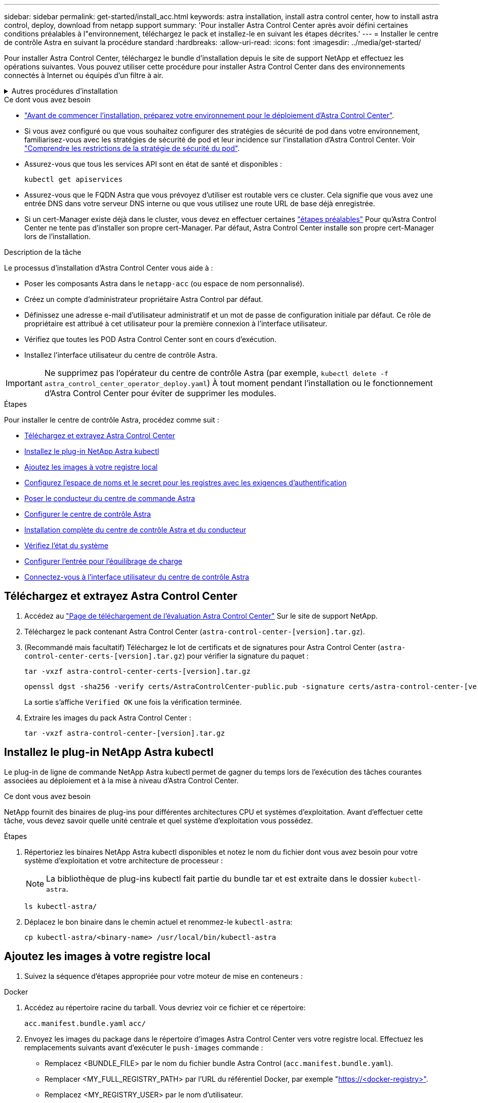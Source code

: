 ---
sidebar: sidebar 
permalink: get-started/install_acc.html 
keywords: astra installation, install astra control center, how to install astra control, deploy, download from netapp support 
summary: 'Pour installer Astra Control Center après avoir défini certaines conditions préalables à l"environnement, téléchargez le pack et installez-le en suivant les étapes décrites.' 
---
= Installer le centre de contrôle Astra en suivant la procédure standard
:hardbreaks:
:allow-uri-read: 
:icons: font
:imagesdir: ../media/get-started/


[role="lead"]
Pour installer Astra Control Center, téléchargez le bundle d'installation depuis le site de support NetApp et effectuez les opérations suivantes. Vous pouvez utiliser cette procédure pour installer Astra Control Center dans des environnements connectés à Internet ou équipés d'un filtre à air.

.Autres procédures d'installation
[%collapsible]
====
* *Installer avec RedHat OpenShift OperatorHub*: Utilisez ceci link:../get-started/acc_operatorhub_install.html["autre procédure"] Pour installer Astra Control Center sur OpenShift à l'aide d'OperatorHub.
* *Installer dans le Cloud public avec Cloud Volumes ONTAP backend*: Utiliser link:../get-started/install_acc-cvo.html["ces procédures"] Pour installer Astra Control Center dans Amazon Web Services (AWS), Google Cloud Platform (GCP) ou Microsoft Azure avec un système de stockage principal Cloud Volumes ONTAP.


====
.Ce dont vous avez besoin
* link:requirements.html["Avant de commencer l'installation, préparez votre environnement pour le déploiement d'Astra Control Center"].
* Si vous avez configuré ou que vous souhaitez configurer des stratégies de sécurité de pod dans votre environnement, familiarisez-vous avec les stratégies de sécurité de pod et leur incidence sur l'installation d'Astra Control Center. Voir link:../concepts/understand-pod-security.html["Comprendre les restrictions de la stratégie de sécurité du pod"].
* Assurez-vous que tous les services API sont en état de santé et disponibles :
+
[source, console]
----
kubectl get apiservices
----
* Assurez-vous que le FQDN Astra que vous prévoyez d'utiliser est routable vers ce cluster. Cela signifie que vous avez une entrée DNS dans votre serveur DNS interne ou que vous utilisez une route URL de base déjà enregistrée.
* Si un cert-Manager existe déjà dans le cluster, vous devez en effectuer certaines link:../get-started/cert-manager-prereqs.html["étapes préalables"] Pour qu'Astra Control Center ne tente pas d'installer son propre cert-Manager. Par défaut, Astra Control Center installe son propre cert-Manager lors de l'installation.


.Description de la tâche
Le processus d'installation d'Astra Control Center vous aide à :

* Poser les composants Astra dans le `netapp-acc` (ou espace de nom personnalisé).
* Créez un compte d'administrateur propriétaire Astra Control par défaut.
* Définissez une adresse e-mail d'utilisateur administratif et un mot de passe de configuration initiale par défaut. Ce rôle de propriétaire est attribué à cet utilisateur pour la première connexion à l'interface utilisateur.
* Vérifiez que toutes les POD Astra Control Center sont en cours d'exécution.
* Installez l'interface utilisateur du centre de contrôle Astra.



IMPORTANT: Ne supprimez pas l'opérateur du centre de contrôle Astra (par exemple, `kubectl delete -f astra_control_center_operator_deploy.yaml`) À tout moment pendant l'installation ou le fonctionnement d'Astra Control Center pour éviter de supprimer les modules.

.Étapes
Pour installer le centre de contrôle Astra, procédez comme suit :

* <<Téléchargez et extrayez Astra Control Center>>
* <<Installez le plug-in NetApp Astra kubectl>>
* <<Ajoutez les images à votre registre local>>
* <<Configurez l'espace de noms et le secret pour les registres avec les exigences d'authentification>>
* <<Poser le conducteur du centre de commande Astra>>
* <<Configurer le centre de contrôle Astra>>
* <<Installation complète du centre de contrôle Astra et du conducteur>>
* <<Vérifiez l'état du système>>
* <<Configurer l'entrée pour l'équilibrage de charge>>
* <<Connectez-vous à l'interface utilisateur du centre de contrôle Astra>>




== Téléchargez et extrayez Astra Control Center

. Accédez au https://mysupport.netapp.com/site/downloads/evaluation/astra-control-center["Page de téléchargement de l'évaluation Astra Control Center"^] Sur le site de support NetApp.
. Téléchargez le pack contenant Astra Control Center (`astra-control-center-[version].tar.gz`).
. (Recommandé mais facultatif) Téléchargez le lot de certificats et de signatures pour Astra Control Center (`astra-control-center-certs-[version].tar.gz`) pour vérifier la signature du paquet :
+
[source, console]
----
tar -vxzf astra-control-center-certs-[version].tar.gz
----
+
[source, console]
----
openssl dgst -sha256 -verify certs/AstraControlCenter-public.pub -signature certs/astra-control-center-[version].tar.gz.sig astra-control-center-[version].tar.gz
----
+
La sortie s'affiche `Verified OK` une fois la vérification terminée.

. Extraire les images du pack Astra Control Center :
+
[source, console]
----
tar -vxzf astra-control-center-[version].tar.gz
----




== Installez le plug-in NetApp Astra kubectl

Le plug-in de ligne de commande NetApp Astra kubectl permet de gagner du temps lors de l'exécution des tâches courantes associées au déploiement et à la mise à niveau d'Astra Control Center.

.Ce dont vous avez besoin
NetApp fournit des binaires de plug-ins pour différentes architectures CPU et systèmes d'exploitation. Avant d'effectuer cette tâche, vous devez savoir quelle unité centrale et quel système d'exploitation vous possédez.

.Étapes
. Répertoriez les binaires NetApp Astra kubectl disponibles et notez le nom du fichier dont vous avez besoin pour votre système d'exploitation et votre architecture de processeur :
+

NOTE: La bibliothèque de plug-ins kubectl fait partie du bundle tar et est extraite dans le dossier `kubectl-astra`.

+
[source, console]
----
ls kubectl-astra/
----
. Déplacez le bon binaire dans le chemin actuel et renommez-le `kubectl-astra`:
+
[source, console]
----
cp kubectl-astra/<binary-name> /usr/local/bin/kubectl-astra
----




== Ajoutez les images à votre registre local

. Suivez la séquence d'étapes appropriée pour votre moteur de mise en conteneurs :


[role="tabbed-block"]
====
.Docker
--
. Accédez au répertoire racine du tarball. Vous devriez voir ce fichier et ce répertoire:
+
`acc.manifest.bundle.yaml`
`acc/`

. Envoyez les images du package dans le répertoire d'images Astra Control Center vers votre registre local. Effectuez les remplacements suivants avant d'exécuter le `push-images` commande :
+
** Remplacez <BUNDLE_FILE> par le nom du fichier bundle Astra Control (`acc.manifest.bundle.yaml`).
** Remplacer <MY_FULL_REGISTRY_PATH> par l'URL du référentiel Docker, par exemple "https://<docker-registry>"[].
** Remplacez <MY_REGISTRY_USER> par le nom d'utilisateur.
** Remplacez <MY_REGISTRY_TOKEN> par un jeton autorisé pour le registre.
+
[source, console]
----
kubectl astra packages push-images -m <BUNDLE_FILE> -r <MY_FULL_REGISTRY_PATH> -u <MY_REGISTRY_USER> -p <MY_REGISTRY_TOKEN>
----




--
.Podman
--
. Accédez au répertoire racine du tarball. Vous devriez voir ce fichier et ce répertoire:
+
`acc.manifest.bundle.yaml`
`acc/`

. Connectez-vous à votre registre :
+
[source, console]
----
podman login <YOUR_REGISTRY>
----
. Préparez et exécutez l'un des scripts suivants qui est personnalisé pour la version de Podman que vous utilisez. Remplacez <MY_FULL_REGISTRY_PATH> par l'URL de votre référentiel qui inclut tous les sous-répertoires.
+
[source, subs="specialcharacters,quotes"]
----
*Podman 4*
----
+
[source, console]
----
export REGISTRY=<MY_FULL_REGISTRY_PATH>
export PACKAGENAME=acc
export PACKAGEVERSION=22.11.0-82
export DIRECTORYNAME=acc
for astraImageFile in $(ls ${DIRECTORYNAME}/images/*.tar) ; do
astraImage=$(podman load --input ${astraImageFile} | sed 's/Loaded image: //')
astraImageNoPath=$(echo ${astraImage} | sed 's:.*/::')
podman tag ${astraImage} ${REGISTRY}/netapp/astra/${PACKAGENAME}/${PACKAGEVERSION}/${astraImageNoPath}
podman push ${REGISTRY}/netapp/astra/${PACKAGENAME}/${PACKAGEVERSION}/${astraImageNoPath}
done
----
+
[source, subs="specialcharacters,quotes"]
----
*Podman 3*
----
+
[source, console]
----
export REGISTRY=<MY_FULL_REGISTRY_PATH>
export PACKAGENAME=acc
export PACKAGEVERSION=22.11.0-82
export DIRECTORYNAME=acc
for astraImageFile in $(ls ${DIRECTORYNAME}/images/*.tar) ; do
astraImage=$(podman load --input ${astraImageFile} | sed 's/Loaded image(s): //')
astraImageNoPath=$(echo ${astraImage} | sed 's:.*/::')
podman tag ${astraImage} ${REGISTRY}/netapp/astra/${PACKAGENAME}/${PACKAGEVERSION}/${astraImageNoPath}
podman push ${REGISTRY}/netapp/astra/${PACKAGENAME}/${PACKAGEVERSION}/${astraImageNoPath}
done
----
+

NOTE: Le chemin d'accès à l'image que le script crée doit ressembler aux éléments suivants, selon la configuration de votre registre : `https://netappdownloads.jfrog.io/docker-astra-control-prod/netapp/astra/acc/22.11.0-82/image:version`



--
====


== Configurez l'espace de noms et le secret pour les registres avec les exigences d'authentification

. Exporter le KUBECONFIG pour le groupe hôte du centre de contrôle Astra :
+
[source, console]
----
export KUBECONFIG=[file path]
----
+

NOTE: Avant de terminer l'installation, assurez-vous que votre KUBECONFIG pointe vers le groupe d'instruments où vous souhaitez installer le centre de contrôle Astra. Le KUBECONFIG ne peut contenir qu'un seul contexte.

. Si vous utilisez un registre qui nécessite une authentification, vous devez procéder comme suit :
+
.. Créer le `netapp-acc-operator` espace de noms :
+
[source, console]
----
kubectl create ns netapp-acc-operator
----
+
Réponse :

+
[listing]
----
namespace/netapp-acc-operator created
----
.. Créez un secret pour le `netapp-acc-operator` espace de noms. Ajoutez des informations sur Docker et exécutez la commande suivante :
+

NOTE: Le paramètre fictif `your_registry_path` doit correspondre à l'emplacement des images que vous avez téléchargées précédemment (par exemple, `[Registry_URL]/netapp/astra/astracc/22.11.0-82`).

+
[source, console]
----
kubectl create secret docker-registry astra-registry-cred -n netapp-acc-operator --docker-server=[your_registry_path] --docker-username=[username] --docker-password=[token]
----
+
Exemple de réponse :

+
[listing]
----
secret/astra-registry-cred created
----
+

NOTE: Si vous supprimez l'espace de noms après la génération du secret, recréez l'espace de noms, puis régénérez le secret pour l'espace de noms.

.. Créer le `netapp-acc` (ou espace de nom personnalisé).
+
[source, console]
----
kubectl create ns [netapp-acc or custom namespace]
----
+
Exemple de réponse :

+
[listing]
----
namespace/netapp-acc created
----
.. Créez un secret pour le `netapp-acc` (ou espace de nom personnalisé). Ajoutez des informations sur Docker et exécutez la commande suivante :
+
[source, console]
----
kubectl create secret docker-registry astra-registry-cred -n [netapp-acc or custom namespace] --docker-server=[your_registry_path] --docker-username=[username] --docker-password=[token]
----
+
Réponse

+
[listing]
----
secret/astra-registry-cred created
----






== Poser le conducteur du centre de commande Astra

. Modifier le répertoire :
+
[source, console]
----
cd manifests
----
. Modifiez le YAML de déploiement de l'opérateur Astra Control Center (`astra_control_center_operator_deploy.yaml`) pour faire référence à votre registre local et à votre secret.
+
[source, console]
----
vim astra_control_center_operator_deploy.yaml
----
+

NOTE: Un échantillon annoté YAML suit ces étapes.

+
.. Si vous utilisez un registre qui nécessite une authentification, remplacez la ligne par défaut de `imagePullSecrets: []` avec les éléments suivants :
+
[source, console]
----
imagePullSecrets:
- name: astra-registry-cred
----
.. Changer `[your_registry_path]` pour le `kube-rbac-proxy` image dans le chemin du registre où vous avez poussé les images dans un <<Ajoutez les images à votre registre local,étape précédente>>.
.. Changer `[your_registry_path]` pour le `acc-operator-controller-manager` image dans le chemin du registre où vous avez poussé les images dans un <<Ajoutez les images à votre registre local,étape précédente>>.
+
[source, subs="specialcharacters,quotes"]
----
*astra_control_center_operator_deploy.yaml*
----
+
[listing, subs="+quotes"]
----
apiVersion: apps/v1
kind: Deployment
metadata:
  labels:
    control-plane: controller-manager
  name: acc-operator-controller-manager
  namespace: netapp-acc-operator
spec:
  replicas: 1
  selector:
    matchLabels:
      control-plane: controller-manager
  strategy:
    type: Recreate
  template:
    metadata:
      labels:
        control-plane: controller-manager
    spec:
      containers:
      - args:
        - --secure-listen-address=0.0.0.0:8443
        - --upstream=http://127.0.0.1:8080/
        - --logtostderr=true
        - --v=10
        *image: [your_registry_path]/kube-rbac-proxy:v4.8.0*
        name: kube-rbac-proxy
        ports:
        - containerPort: 8443
          name: https
      - args:
        - --health-probe-bind-address=:8081
        - --metrics-bind-address=127.0.0.1:8080
        - --leader-elect
        env:
        - name: ACCOP_LOG_LEVEL
          value: "2"
        - name: ACCOP_HELM_INSTALLTIMEOUT
          value: 5m
        *image: [your_registry_path]/acc-operator:[version x.y.z]*
        imagePullPolicy: IfNotPresent
        livenessProbe:
          httpGet:
            path: /healthz
            port: 8081
          initialDelaySeconds: 15
          periodSeconds: 20
        name: manager
        readinessProbe:
          httpGet:
            path: /readyz
            port: 8081
          initialDelaySeconds: 5
          periodSeconds: 10
        resources:
          limits:
            cpu: 300m
            memory: 750Mi
          requests:
            cpu: 100m
            memory: 75Mi
        securityContext:
          allowPrivilegeEscalation: false
      *imagePullSecrets: []*
      securityContext:
        runAsUser: 65532
      terminationGracePeriodSeconds: 10
----


. Poser le conducteur du centre de commande Astra :
+
[source, console]
----
kubectl apply -f astra_control_center_operator_deploy.yaml
----
+
Exemple de réponse :

+
[listing]
----
namespace/netapp-acc-operator created
customresourcedefinition.apiextensions.k8s.io/astracontrolcenters.astra.netapp.io created
role.rbac.authorization.k8s.io/acc-operator-leader-election-role created
clusterrole.rbac.authorization.k8s.io/acc-operator-manager-role created
clusterrole.rbac.authorization.k8s.io/acc-operator-metrics-reader created
clusterrole.rbac.authorization.k8s.io/acc-operator-proxy-role created
rolebinding.rbac.authorization.k8s.io/acc-operator-leader-election-rolebinding created
clusterrolebinding.rbac.authorization.k8s.io/acc-operator-manager-rolebinding created
clusterrolebinding.rbac.authorization.k8s.io/acc-operator-proxy-rolebinding created
configmap/acc-operator-manager-config created
service/acc-operator-controller-manager-metrics-service created
deployment.apps/acc-operator-controller-manager created
----
. Vérifiez que les pods sont en cours d'exécution :
+
[source, console]
----
kubectl get pods -n netapp-acc-operator
----




== Configurer le centre de contrôle Astra

. Modifiez le fichier de ressources personnalisées (CR) Astra Control Center (`astra_control_center.yaml`) Pour créer des comptes, AutoSupport, registre et autres configurations nécessaires :
+

NOTE: Pour les personnalisations supplémentaires, familiarisez-vous avec tous link:../get-started/acc_cluster_cr_options.html["Les options CR et leurs valeurs potentielles"^] Pour vous assurer de déployer le centre de contrôle Astra correctement pour votre environnement.

+
[source, console]
----
vim astra_control_center.yaml
----
+

NOTE: Un échantillon annoté YAML suit ces étapes.

+
.. *AccountName*: Changer le `accountName` chaîne du nom que vous souhaitez associer au compte.
.. *AstraAddress*: Changer `astraAddress` Chaîne sur le FQDN (recommandé) ou l'adresse IP que vous souhaitez utiliser dans votre navigateur pour accéder à Astra Control Center. Il s'agit du même nom de domaine complet ou adresse IP que celui que vous avez fourni à partir de votre équilibreur de charge lorsque vous avez terminé link:requirements.html["Exigences du centre de contrôle Astra"].
+

NOTE: Ne pas utiliser `http://` ou `https://` dans l'adresse. Copier ce FQDN pour l'utiliser dans un <<Connectez-vous à l'interface utilisateur du centre de contrôle Astra,plus tard>>.

.. *AutoSupport*: Changer `enrolled` Pour AutoSupport à `false` pour les sites sans connexion internet ou sans conservation `true` pour les sites connectés.
.. *Email*: Changer `email` chaîne à l'adresse d'administrateur initiale par défaut. Copiez cette adresse e-mail pour l'utiliser dans un <<Connectez-vous à l'interface utilisateur du centre de contrôle Astra,plus tard>>.
.. * (Facultatif) Prénom et Nom* : ajoutez un prénom `firstName` et nom `lastName` de l'utilisateur associé au compte. Vous pouvez effectuer cette étape maintenant ou plus tard dans l'interface utilisateur.
.. *ImageRegistry*: Changement `[your_registry_path]` vers le chemin du registre où vous avez poussé les images dans le <<Poser le conducteur du centre de commande Astra,étape précédente>>.
+

IMPORTANT: Si vous utilisez un registre qui ne requiert pas d'autorisation, vous devez supprimer le `secret` ligne comprise entre `imageRegistry` sinon, l'installation échouera.

.. *(Facultatif) storageClass*: Changer `storageClass` Valeur ajoutée du statut « ontap-Gold » à une autre ressource de stockage Trident, selon les besoins de votre installation. Lancer la commande `kubectl get sc` pour déterminer vos classes de stockage configurées existantes.
.. *IngressType*: Utilisez l'un des types d'entrée suivants:
+
*** *Générique* (`ingressType: "Generic"`) (Par défaut)
+
Utilisez cette option si vous avez un autre contrôleur d'entrée en service ou si vous préférez utiliser votre propre contrôleur d'entrée. Après le déploiement du centre de contrôle Astra, vous devez configurer le link:../get-started/install_acc.html#set-up-ingress-for-load-balancing["contrôleur d'entrée"] Pour exposer Astra Control Center avec une URL.

*** *AccTraefik* (`ingressType: "AccTraefik"`)
+
Utilisez cette option lorsque vous préférez ne pas configurer de contrôleur d'entrée. Ceci déploie le centre de contrôle Astra `traefik` Passerelle en tant que service de type Kubernetes LoadBalancer.

+
Le centre de contrôle Astra utilise un service de type « équilibreur de charge » (`svc/traefik` Dans l'espace de noms du centre de contrôle Astra), et exige qu'il se voit attribuer une adresse IP externe accessible. Si des équilibreurs de charge sont autorisés dans votre environnement et que vous n'en avez pas encore configuré, vous pouvez utiliser MetalLB ou un autre équilibreur de charge de service externe pour attribuer une adresse IP externe au service. Dans la configuration du serveur DNS interne, pointez le nom DNS choisi pour Astra Control Center vers l'adresse IP à équilibrage de charge.

+

NOTE: Pour plus de détails sur le type de service « LoadBalancer » et l'entrée, voir link:../get-started/requirements.html["De formation"].



.. *crds* : si vous utilisez un cert-Manager externe, changez `externalCertManager` à `true`. La valeur par défaut `false` Provoque l'installation d'Astra Control Center, son propre responsable de certificat, au cours de l'installation.




[source, subs="specialcharacters,quotes"]
----
*astra_control_center.yaml*
----
[listing, subs="+quotes"]
----
apiVersion: astra.netapp.io/v1
kind: AstraControlCenter
metadata:
  name: astra
spec:
  *accountName: "Example"*
  astraVersion: "ASTRA_VERSION"
  *astraAddress: "astra.example.com"*
  autoSupport:
    *enrolled: true*
  *email: "[admin@example.com]"*
  *firstName: "SRE"*
  *lastName: "Admin"*
  imageRegistry:
    *name: "[your_registry_path]"*
    *secret: "astra-registry-cred"*
  *storageClass: "ontap-gold"*
  volumeReclaimPolicy: "Retain"
  *ingressType: "Generic"*
  astraResourcesScaler: "Default"
  additionalValues: {}
  crds:
    externalTraefik: false
    *externalCertManager: false*
----


== Installation complète du centre de contrôle Astra et du conducteur

. Si vous ne l'avez pas déjà fait dans une étape précédente, créez le `netapp-acc` (ou personnalisée) espace de noms :
+
[source, console]
----
kubectl create ns [netapp-acc or custom namespace]
----
+
Exemple de réponse :

+
[listing]
----
namespace/netapp-acc created
----
. Poser le centre de contrôle Astra dans le `netapp-acc` (ou votre espace de noms personnalisé) :
+
[source, console]
----
kubectl apply -f astra_control_center.yaml -n [netapp-acc or custom namespace]
----
+
Exemple de réponse :

+
[listing]
----
astracontrolcenter.astra.netapp.io/astra created
----




== Vérifiez l'état du système

Vous pouvez vérifier l'état du système à l'aide des commandes kubectl. Si vous préférez utiliser OpenShift, vous pouvez utiliser des commandes oc comparables pour les étapes de vérification.

.Étapes
. Vérifiez que tous les composants du système sont correctement installés.
+
[source, console]
----
kubectl get pods -n [netapp-acc or custom namespace]
----
+
Chaque pod doit avoir un statut de `Running`. Le déploiement des modules du système peut prendre plusieurs minutes.

+
.Exemple de réponse
[%collapsible]
====
[listing, subs="+quotes"]
----
NAME                                       READY   STATUS    RESTARTS        AGE
acc-helm-repo-76d8d845c9-ggds2             1/1     Running   0               14m
activity-6cc67ff9f4-z48mr                  1/1     Running   2 (8m32s ago)   9m
api-token-authentication-7s67v             1/1     Running   0               8m56s
api-token-authentication-bplb4             1/1     Running   0               8m56s
api-token-authentication-p2c9z             1/1     Running   0               8m56s
asup-6cdfbc6795-md8vn                      1/1     Running   0               9m14s
authentication-9477567db-8hnc9             1/1     Running   0               7m4s
bucketservice-f4dbdfcd6-wqzkw              1/1     Running   0               8m48s
cert-manager-bb756c7c4-wm2cv               1/1     Running   0               14m
cert-manager-cainjector-c9bb86786-8wrf5    1/1     Running   0               14m
cert-manager-webhook-dd465db99-j2w4x       1/1     Running   0               14m
certificates-68dff9cdd6-kcvml              1/1     Running   2 (8m43s ago)   9m2s
certificates-68dff9cdd6-rsnsb              1/1     Running   0               9m2s
cloud-extension-69d48c956c-2s8dt           1/1     Running   3 (8m43s ago)   9m24s
cloud-insights-service-7c4f48b978-7gvlh    1/1     Running   3 (8m50s ago)   9m28s
composite-compute-7d9ff5f68-nxbhl          1/1     Running   0               8m51s
composite-volume-57b4756d64-nl66d          1/1     Running   0               9m13s
credentials-6dbc55f89f-qpzff               1/1     Running   0               11m
entitlement-67bfb6d7-gl6kp                 1/1     Running   4 (8m33s ago)   9m38s
features-856cc4dccc-mxbdb                  1/1     Running   0               9m20s
fluent-bit-ds-4rtsp                        1/1     Running   0               6m54s
fluent-bit-ds-9rqll                        1/1     Running   0               6m54s
fluent-bit-ds-w5mp7                        1/1     Running   0               6m54s
graphql-server-7c7cc49776-jz2kn            1/1     Running   0               2m29s
identity-87c59c975-9jpnf                   1/1     Running   0               9m6s
influxdb2-0                                1/1     Running   0               13m
keycloak-operator-84ff6d59d4-qcnmc         1/1     Running   0               7m1s
krakend-cbf6c7df9-mdtzv                    1/1     Running   0               2m30s
license-5b888b78bf-plj6j                   1/1     Running   0               9m32s
login-ui-846b4664dd-fz8hv                  1/1     Running   0               2m24s
loki-0                                     1/1     Running   0               13m
metrics-facade-779cc9774-n26rw             1/1     Running   0               9m18s
monitoring-operator-974db78f-pkspq         2/2     Running   0               6m58s
nats-0                                     1/1     Running   0               13m
nats-1                                     1/1     Running   0               13m
nats-2                                     1/1     Running   0               13m
nautilus-7bdc7ddc54-49tfn                  1/1     Running   0               7m50s
nautilus-7bdc7ddc54-cwc79                  1/1     Running   0               9m36s
openapi-5584ff9f46-gbrdj                   1/1     Running   0               9m17s
openapi-5584ff9f46-z9mzk                   1/1     Running   0               9m17s
packages-bfc58cc98-lpxq9                   1/1     Running   0               8m58s
polaris-consul-consul-server-0             1/1     Running   0               13m
polaris-consul-consul-server-1             1/1     Running   0               13m
polaris-consul-consul-server-2             1/1     Running   0               13m
polaris-keycloak-0                         1/1     Running   3 (6m15s ago)   6m56s
polaris-keycloak-1                         1/1     Running   0               4m22s
polaris-keycloak-2                         1/1     Running   0               3m41s
polaris-keycloak-db-0                      1/1     Running   0               6m56s
polaris-keycloak-db-1                      1/1     Running   0               4m23s
polaris-keycloak-db-2                      1/1     Running   0               3m36s
polaris-mongodb-0                          2/2     Running   0               13m
polaris-mongodb-1                          2/2     Running   0               13m
polaris-mongodb-2                          2/2     Running   0               12m
polaris-ui-5ccff47897-8rzgh                1/1     Running   0               2m33s
polaris-vault-0                            1/1     Running   0               13m
polaris-vault-1                            1/1     Running   0               13m
polaris-vault-2                            1/1     Running   0               13m
public-metrics-6cb7bfc49b-p54xm            1/1     Running   1 (8m29s ago)   9m31s
storage-backend-metrics-5c77994586-kjn48   1/1     Running   0               8m52s
storage-provider-769fdc858c-62w54          1/1     Running   0               8m54s
task-service-9ffc484c5-kx9f4               1/1     Running   3 (8m44s ago)   9m34s
telegraf-ds-bphb9                          1/1     Running   0               6m54s
telegraf-ds-rtsm2                          1/1     Running   0               6m54s
telegraf-ds-s9h5h                          1/1     Running   0               6m54s
telegraf-rs-lbpv7                          1/1     Running   0               6m54s
telemetry-service-57cfb998db-zjx78         1/1     Running   1 (8m40s ago)   9m26s
tenancy-5d5dfbcf9f-vmbxh                   1/1     Running   0               9m5s
traefik-7b87c4c474-jmgp2                   1/1     Running   0               2m24s
traefik-7b87c4c474-t9k8x                   1/1     Running   0               2m24s
trident-svc-c78f5b6bd-nwdsq                1/1     Running   0               9m22s
vault-controller-55bbc96668-c6425          1/1     Running   0               11m
vault-controller-55bbc96668-lq9n9          1/1     Running   0               11m
vault-controller-55bbc96668-rfkgg          1/1     Running   0               11m
----
====
. (Facultatif) pour vous assurer que l'installation est terminée, vous pouvez regarder le `acc-operator` journaux utilisant la commande suivante.
+
[source, console]
----
kubectl logs deploy/acc-operator-controller-manager -n netapp-acc-operator -c manager -f
----
+

NOTE: `accHost` l'enregistrement du cluster est l'une des dernières opérations. en cas de défaillance, le déploiement ne pourra pas échouer. Dans l'éventualité où un échec d'enregistrement du cluster était indiqué dans les journaux, vous pouvez essayer de nouveau l'enregistrement via le link:../get-started/setup_overview.html#add-cluster["Ajout du flux de travail du cluster dans l'interface utilisateur"] Ou API.

. Lorsque tous les modules sont en cours d'exécution, vérifiez que l'installation a réussi (`READY` est `True`) Et obtenez le mot de passe de configuration initial que vous utiliserez lorsque vous vous connectez à Astra Control Center :
+
[source, console]
----
kubectl get AstraControlCenter -n [netapp-acc or custom namespace]
----
+
Réponse :

+
[listing]
----
NAME    UUID                                  VERSION     ADDRESS         READY
astra   9aa5fdae-4214-4cb7-9976-5d8b4c0ce27f  22.11.0-82  10.111.111.111  True
----
+

IMPORTANT: Copiez la valeur UUID. Le mot de passe est `ACC-` Suivi de la valeur UUID (`ACC-[UUID]` ou, dans cet exemple, `ACC-9aa5fdae-4214-4cb7-9976-5d8b4c0ce27f`).





== Configurer l'entrée pour l'équilibrage de charge

Vous pouvez configurer un contrôleur d'entrée Kubernetes qui gère l'accès externe aux services. Ces procédures fournissent des exemples de configuration pour un contrôleur d'entrée si vous avez utilisé la valeur par défaut de `ingressType: "Generic"` Dans la ressource personnalisée Astra Control Center (`astra_control_center.yaml`). Vous n'avez pas besoin d'utiliser cette procédure si vous avez spécifié `ingressType: "AccTraefik"` Dans la ressource personnalisée Astra Control Center (`astra_control_center.yaml`).

Après le déploiement du centre de contrôle Astra, vous devrez configurer le contrôleur d'entrée pour exposer le centre de contrôle Astra à une URL.

Les étapes de configuration varient en fonction du type de contrôleur d'entrée utilisé. Le centre de contrôle Astra prend en charge de nombreux types de contrôleurs d'entrée. Ces procédures de configuration fournissent des exemples pour les types de contrôleurs d'entrée suivants :

* Entrée Istio
* Contrôleur d'entrée Nginx
* Contrôleur d'entrée OpenShift


.Ce dont vous avez besoin
* Le requis https://kubernetes.io/docs/concepts/services-networking/ingress-controllers/["contrôleur d'entrée"] doit déjà être déployé.
* Le https://kubernetes.io/docs/concepts/services-networking/ingress/#ingress-class["classe d'entrée"] correspondant au contrôleur d'entrée doit déjà être créé.


.Étapes pour l'entrée Istio
. Configurer l'entrée Istio.
+

NOTE: Cette procédure suppose que Istio est déployé à l'aide du profil de configuration par défaut.

. Rassemblez ou créez le certificat et le fichier de clé privée souhaités pour la passerelle d'entrée.
+
Vous pouvez utiliser un certificat signé par une autorité de certification ou auto-signé. Le nom commun doit être l'adresse Astra (FQDN).

+
Exemple de commande :

+
[source, console]
----
openssl req -x509 -nodes -days 365 -newkey rsa:2048 -keyout tls.key -out tls.crt
----
. Créez un secret `tls secret name` de type `kubernetes.io/tls` Pour une clé privée TLS et un certificat dans `istio-system namespace` Comme décrit dans les secrets TLS.
+
Exemple de commande :

+
[source, console]
----
kubectl create secret tls [tls secret name] --key="tls.key" --cert="tls.crt" -n istio-system
----
+

TIP: Le nom du secret doit correspondre au `spec.tls.secretName` fourni dans `istio-ingress.yaml` fichier.

. Déployer une ressource d'entrée dans le `netapp-acc` (ou nom personnalisé) de l'espace de noms utilisant le type de ressource v1 pour un schéma (`istio-Ingress.yaml` est utilisé dans cet exemple) :
+
[listing]
----
apiVersion: networking.k8s.io/v1
kind: IngressClass
metadata:
  name: istio
spec:
  controller: istio.io/ingress-controller
---
apiVersion: networking.k8s.io/v1
kind: Ingress
metadata:
  name: ingress
  namespace: [netapp-acc or custom namespace]
spec:
  ingressClassName: istio
  tls:
  - hosts:
    - <ACC addess>
    secretName: [tls secret name]
  rules:
  - host: [ACC addess]
    http:
      paths:
      - path: /
        pathType: Prefix
        backend:
          service:
            name: traefik
            port:
              number: 80
----
. Appliquer les modifications :
+
[source, console]
----
kubectl apply -f istio-Ingress.yaml
----
. Vérifier l'état de l'entrée :
+
[source, console]
----
kubectl get ingress -n [netapp-acc or custom namespace]
----
+
Réponse :

+
[listing]
----
NAME    CLASS HOSTS             ADDRESS         PORTS   AGE
ingress istio astra.example.com 172.16.103.248  80, 443 1h
----
. <<Configurer le centre de contrôle Astra,Terminer l'installation du centre de contrôle Astra>>.


.Étapes du contrôleur d'entrée Nginx
. Créer un secret de type `kubernetes.io/tls` Pour une clé privée TLS et un certificat dans `netapp-acc` (ou espace de noms personnalisé) comme décrit dans https://kubernetes.io/docs/concepts/configuration/secret/#tls-secrets["Secrets TLS"].
. Déployez une ressource entrée dans `netapp-acc` (ou nom personnalisé) de l'espace de noms utilisant le type de ressource v1 pour un schéma (`nginx-Ingress.yaml` est utilisé dans cet exemple) :
+
[source, yaml]
----
apiVersion: networking.k8s.io/v1
kind: Ingress
metadata:
  name: netapp-acc-ingress
  namespace: [netapp-acc or custom namespace]
spec:
  ingressClassName: [class name for nginx controller]
  tls:
  - hosts:
    - <ACC address>
    secretName: [tls secret name]
  rules:
  - host: <ACC addess>
    http:
      paths:
        - path:
          backend:
            service:
              name: traefik
              port:
                number: 80
          pathType: ImplementationSpecific
----
. Appliquer les modifications :
+
[source, console]
----
kubectl apply -f nginx-Ingress.yaml
----



WARNING: NetApp recommande d'installer le contrôleur nginx en tant que déploiement plutôt qu'en tant que demonSet.

.Étapes du contrôleur d'entrée OpenShift
. Procurez-vous votre certificat et obtenez les fichiers de clé, de certificat et d'autorité de certification prêts à l'emploi par la route OpenShift.
. Création de la route OpenShift :
+
[source, console]
----
oc create route edge --service=traefik --port=web -n [netapp-acc or custom namespace] --insecure-policy=Redirect --hostname=<ACC address> --cert=cert.pem --key=key.pem
----




== Connectez-vous à l'interface utilisateur du centre de contrôle Astra

Après avoir installé Astra Control Center, vous modifierez le mot de passe de l'administrateur par défaut et vous connecterez au tableau de bord de l'interface utilisateur de Astra Control Center.

.Étapes
. Dans un navigateur, entrez le FQDN (`https://<FQDN>`) que vous avez utilisé dans `astraAddress` dans le `astra_control_center.yaml` CR quand <<Configurer le centre de contrôle Astra,Vous avez installé Astra Control Center>>.
. Acceptez les certificats auto-signés si vous y êtes invité.
+

NOTE: Vous pouvez créer un certificat personnalisé après la connexion.

. Dans la page de connexion à Astra Control Center, entrez la valeur que vous avez utilisée `email` dans `astra_control_center.yaml` CR quand <<Configurer le centre de contrôle Astra,Vous avez installé Astra Control Center>>, suivi du mot de passe de configuration initiale (`ACC-[UUID]`).
+

NOTE: Si vous saisissez trois fois un mot de passe incorrect, le compte admin est verrouillé pendant 15 minutes.

. Sélectionnez *connexion*.
. Modifiez le mot de passe lorsque vous y êtes invité.
+

NOTE: S'il s'agit de votre première connexion et que vous oubliez le mot de passe et qu'aucun autre compte d'utilisateur administratif n'a encore été créé, contactez https://mysupport.netapp.com/site/["Support NetApp"] pour obtenir de l'aide sur la récupération des mots de

. (Facultatif) supprimez le certificat TLS auto-signé existant et remplacez-le par un link:../get-started/add-custom-tls-certificate.html["Certificat TLS personnalisé signé par une autorité de certification"].




== Dépanner l'installation

Si l'un des services est dans `Error` état, vous pouvez inspecter les journaux. Rechercher les codes de réponse API dans la plage 400 à 500. Ceux-ci indiquent l'endroit où un échec s'est produit.

.Étapes
. Pour inspecter les journaux de l'opérateur de l'Astra Control Center, entrez ce qui suit :
+
[source, console]
----
kubectl logs deploy/acc-operator-controller-manager -n netapp-acc-operator -c manager -f
----




== Et la suite

* (Facultatif) en fonction de votre environnement, effectuez l'installation complète après l'installation link:configure-after-install.html["étapes de configuration"].
* Terminez le déploiement en effectuant le processus link:setup_overview.html["tâches de configuration"].

